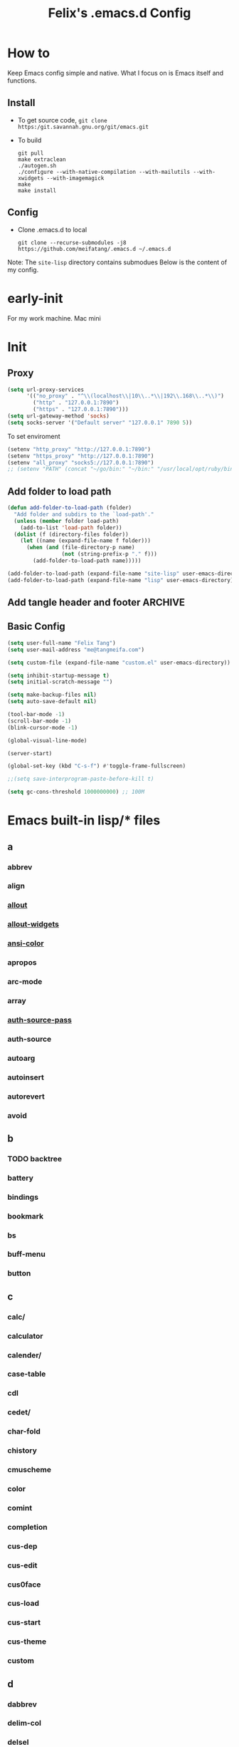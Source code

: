 :PROPERTIES:
:header-args:emacs-lisp: :tangle "~/.emacs.d/init.el"
:END:
#+TITLE: Felix's .emacs.d Config

* How to
Keep Emacs config simple and native. What I focus on is Emacs itself and functions.

** Install
- To get source code, =git clone https:/git.savannah.gnu.org/git/emacs.git=
- To build
  #+begin_src shell :dir "~/src/Emacs/emacs/"
    git pull
    make extraclean
    ./autogen.sh
    ./configure --with-native-compilation --with-mailutils --with-xwidgets --with-imagemagick
    make
    make install
  #+end_src

** Config
- Clone .emacs.d to local
  #+begin_src shell
    git clone --recurse-submodules -j8 https://github.com/meifatang/.emacs.d ~/.emacs.d
  #+end_src

Note: The ~site-lisp~ directory contains submodues
Below is the content of my config.

* early-init
:PROPERTIES:
:header-args:emacs-lisp: :tangle "~/.emacs.d/early-init.el"
:END:

For my work machine. Mac mini

* Init
** Proxy
#+begin_src emacs-lisp
  (setq url-proxy-services
        '(("no_proxy" . "^\\(localhost\\|10\\..*\\|192\\.168\\..*\\)")
          ("http" . "127.0.0.1:7890")
          ("https" . "127.0.0.1:7890")))
  (setq url-gateway-method 'socks)
  (setq socks-server '("Default server" "127.0.0.1" 7890 5))
#+end_src

To set enviroment
#+begin_src emacs-lisp
  (setenv "http_proxy" "http://127.0.0.1:7890")
  (setenv "https_proxy" "http://127.0.0.1:7890")
  (setenv "all_proxy" "socks5://127.0.0.1:7890")
  ;; (setenv "PATH" (concat "~/go/bin:" "~/bin:" "/usr/local/opt/ruby/bin:" "/usr/local/texlive/2021/bin/universal-darwin:" (getenv "PATH")))
#+end_src

** Add folder to load path
#+begin_src emacs-lisp
  (defun add-folder-to-load-path (folder)
    "Add folder and subdirs to the `load-path'."
    (unless (member folder load-path)
      (add-to-list 'load-path folder))
    (dolist (f (directory-files folder))
      (let ((name (expand-file-name f folder)))
        (when (and (file-directory-p name)
                   (not (string-prefix-p "." f)))
          (add-folder-to-load-path name)))))

  (add-folder-to-load-path (expand-file-name "site-lisp" user-emacs-directory))
  (add-folder-to-load-path (expand-file-name "lisp" user-emacs-directory))
#+end_src

** Add tangle header and footer                                    :ARCHIVE:
#+begin_src emacs-lisp :tangle no
  (defun add-tangle-header-and-footer ()
    (message "running in %s" (buffer-file-name))
    (cond
     ((f-ext? (buffer-file-name) "el")
      (goto-char (point-min))
      (insert ";;; init.el --- -*- lexical-binding: t -*-\n;;; Commentary:\n;;; Code:\n\n")
      (goto-char (point-max))
      (insert "\n\(provide 'init\)
  ;;; init.el ends here\n"))
     (t
      nil))
    (save-buffer))

  (add-hook 'org-babel-post-tangle-hook 'felix/add-tangle-header-and-footer)
#+end_src

** Basic Config
#+begin_src emacs-lisp
  (setq user-full-name "Felix Tang")
  (setq user-mail-address "me@tangmeifa.com")

  (setq custom-file (expand-file-name "custom.el" user-emacs-directory))

  (setq inhibit-startup-message t)
  (setq initial-scratch-message "")

  (setq make-backup-files nil)
  (setq auto-save-default nil)

  (tool-bar-mode -1)
  (scroll-bar-mode -1)
  (blink-cursor-mode -1)

  (global-visual-line-mode)

  (server-start)

  (global-set-key (kbd "C-s-f") #'toggle-frame-fullscreen)

  ;;(setq save-interprogram-paste-before-kill t)

  (setq gc-cons-threshold 1000000000) ;; 100M
#+end_src

* Emacs built-in lisp/* files
** a
*** abbrev
*** align
*** [[file:~/src/Emacs/emacs/lisp/allout.el][allout]]
*** [[file:~/src/Emacs/emacs/lisp/allout-widgets.el][allout-widgets]]
*** [[file:~/src/Emacs/emacs/lisp/ansi-color.el][ansi-color]]
*** apropos
*** arc-mode
*** array
*** [[file:~/src/Emacs/emacs/lisp/auth-source-pass.el][auth-source-pass]]
*** auth-source
*** autoarg
*** autoinsert
*** autorevert
*** avoid

** b
*** TODO backtree
*** battery
*** bindings
*** bookmark
*** bs
*** buff-menu
*** button

** c
*** calc/
*** calculator
*** calender/
*** case-table
*** cdl
*** cedet/
*** char-fold
*** chistory
*** cmuscheme
*** color
*** comint
*** completion
*** cus-dep
*** cus-edit
*** cus0face
*** cus-load
*** cus-start
*** cus-theme
*** custom

** d
*** dabbrev
*** delim-col
*** delsel
*** descr-text
*** desktop
*** dframe
*** dired-aux
*** dired-loaddefs
*** dired-x
*** dired
*** dirtrack
*** disp-table
*** display-fill-column-indicator
*** display-line-numbers
*** dnd
*** doc-view
*** dom
*** dos-fns
*** dos-vars
*** dos-w32
*** double
*** dynnamic-setting

** e
*** ebuff-menu
*** echistory
*** ecomplete
*** edmacro
*** ehelp
*** elec-pair
*** electric
*** elide-head
*** emacs-lisp/
*** emacs-lock
*** emulation/
*** env
*** epa-dired
*** epa-file
*** epa-hook
*** epa-ks
*** epa-mail
*** epa
*** epg-config
*** epg
*** erc/
*** eshell/
*** expand
*** ezimage

** f
*** face-remap
*** facemenu
*** faces
*** ffap
*** filecache
*** fileloop
*** filenotify
*** files-x
*** files
*** filesets
*** find-cmd
*** find-dired
*** find-file
*** find-lisp
*** finder-inf
*** finder
*** flow-ctrl
*** foldout
*** follow
*** font-core
*** font-lock
*** format-spec
*** format
*** forms
*** frameset
*** fringe

** g
*** generic 
*** 

* Package
Emacs's package managment is ugly. But I do not care.

** ELPA
#+begin_src emacs-lisp
  (setq package-list '(google-this exec-path-from-shell rime pinentry auctex
                                   rainbow-delimiters sudo-edit which-key ivy counsel amx ivy-rich helpful
                                   csv-mode nginx-mode jenkinsfile-mode dockerfile-mode
                                   undo-tree smart-hungry-delete
                                   expand-region browse-kill-ring
                                   projectile
                                   magit forge
                                   toml-mode yaml-mode ansible csv-mode nginx-mode jenkinsfile-mode
                                   terraform-mode dockerfile-mode docker-compose-mode
                                   go-mode rust-mode julia-mode slime haskell-mode erlang elixir-mode applescript-mode
                                   yasnippet yasnippet-snippets yatemplate
                                   lsp-mode company flycheck
                                   ess
                                   emamux edbi pass logview restclient docker kubernetes jenkins
                                   0x0 elfeed leetcode
                                   ob-async ob-go ob-rust ob-browser ob-dart ob-graphql
                                   ob-http ob-ipython ob-mongo ob-tmux ob-uart ob-restclient ob-elixir
                                   org2ctex org-roam org-roam-ui org-ref
                                   org-noter org-pdftools org-noter-pdftools pdf-tools
                                   hledger-mode telega bongo slack vterm
                                   restart-emacs guix nix-mode nix-env-install nix-buffer pcache))

  (setq package-archives '(("org"   . "https://orgmode.org/elpa/")
                           ("melpa" . "https://melpa.org/packages/")
                           ("gnu"   . "https://elpa.gnu.org/packages/")))

  (package-initialize)

  (unless package-archive-contents
    (package-refresh-contents))

  (dolist (package package-list)
    (unless (package-installed-p package)
      (package-install package)))
#+end_src

** site-lisp/*
Package that is not from ELPA or MELPA

** lisp/*
My custom Code. Include Repository fork from others.

* Interface
** rainbow-delimiters
#+begin_src emacs-lisp
  (add-hook 'prog-mode-hook #'rainbow-delimiters-mode)
#+end_src

** which-key
https://github.com/justbur/emacs-which-key

#+begin_src emacs-lisp
  (add-hook 'after-init-hook 'which-key-mode)
#+end_src

** ido                                                             :ARCHIVE:
#+begin_src emacs-lisp :tangle no
  (ido-ubiquitous-mode 1)
#+end_src

** TODO ivy, swipper, counsel
https://github.com/abo-abo/swiper

(ivy-immediate-done)
https://github.com/abo-abo/swiper/blob/f0b2bc618a84d25c0b3d05314d5d5693c27b2d3e/doc/ivy-help.org#key-bindings-for-single-selection

#+begin_src emacs-lisp
  (ivy-mode)

  (setq ivy-re-builders-alist '((t . ivy--regex-ignore-order)))
  (setq ivy-initial-inputs-alist '())

  (setq ivy-use-virtual-buffers t)
  (setq enable-recursive-minibuffers t)

  (setq search-default-mode #'char-fold-to-regexp)

  (global-set-key "\C-s" 'swiper)
  (global-set-key (kbd "C-c C-r") 'ivy-resume)
  (global-set-key (kbd "<f6>") 'ivy-resume)
  (global-set-key (kbd "M-x") 'counsel-M-x)
  (global-set-key (kbd "C-x C-f") 'counsel-find-file)
  (global-set-key (kbd "<f1> f") 'counsel-describe-function)
  (global-set-key (kbd "<f1> v") 'counsel-describe-variable)
  (global-set-key (kbd "<f1> o") 'counsel-describe-symbol)
  (global-set-key (kbd "<f1> l") 'counsel-find-library)
  (global-set-key (kbd "<f2> i") 'counsel-info-lookup-symbol)
  (global-set-key (kbd "<f2> u") 'counsel-unicode-char)
  (global-set-key (kbd "C-c g") 'counsel-git)
  (global-set-key (kbd "C-c j") 'counsel-git-grep)
  (global-set-key (kbd "C-c k") 'counsel-ag)
  (global-set-key (kbd "C-x l") 'counsel-locate)
  (global-set-key (kbd "C-S-o") 'counsel-rhythmbox)
  (define-key minibuffer-local-map (kbd "C-r") 'counsel-minibuffer-history)
#+end_src

*** ivy-rich
https://github.com/Yevgnen/ivy-rich

#+begin_src emacs-lisp
  (require 'ivy-rich)
  (ivy-rich-mode 1)
  (setcdr (assq t ivy-format-functions-alist) #'ivy-format-function-line)
#+end_src

** amx
https://github.com/DarwinAwardWinner/amx

To prioritizing your *most-used* commands in the completion list and showing keyboard shortcuts

** TODO google-this
https://github.com/Malabarba/emacs-google-this

** TODO helpful
https://github.com/Wilfred/helpful

#+begin_src emacs-lisp
  (global-set-key (kbd "C-h f") #'helpful-callable)
  (global-set-key (kbd "C-h v") #'helpful-variable)
  (global-set-key (kbd "C-h k") #'helpful-key)

  (global-set-key (kbd "C-c C-d") #'helpful-at-point)
  (global-set-key (kbd "C-h F") #'helpful-function)
  (global-set-key (kbd "C-h C") #'helpful-command)
#+end_src

* Navigation
* Visual
** undo-tree
https://github.com/akhayyat/emacs-undo-tree

=undo-tree-visualize= is awesome

#+begin_src emacs-lisp
  (require 'undo-tree)
  (global-undo-tree-mode)
#+end_src

** TODO smart-hungry-delete
https://github.com/hrehfeld/emacs-smart-hungry-delete

#+begin_src emacs-lisp
  (smart-hungry-delete-add-default-hooks)
  (global-set-key (kbd "<backspace>") 'smart-hungry-delete-backward-char)
  (global-set-key (kbd "C-d") 'smart-hungry-delete-forward-char)
#+end_src

* Editing
** sudo-edit
https://github.com/nflath/sudo-edit

#+begin_src emacs-lisp
  (require 'sudo-edit)
#+end_src

** expand-region
https://github.com/magnars/expand-region.el

#+begin_src emacs-lisp
  (global-set-key (kbd "C-=") 'er/expand-region)
#+end_src

** browse-kill-ring
https://github.com/browse-kill-ring/browse-kill-ring
Is Good 

** TODO thing-edit
https://github.com/manateelazycat/thing-edit

#+begin_src emacs-lisp
  (require 'thing-edit)
#+end_src

* Project
** projectile
https://github.com/bbatsov/projectile

#+begin_src emacs-lisp :tangle no
  (projectile-mode +1)
  (define-key projectile-mode-map (kbd "s-p") 'projectile-command-map)
#+end_src

* Version Control
** magit
https://github.com/magit/magit

** forge
https://github.com/magit/forge

* Files
** systemd-mode
** toml-mode
** yaml-mode
** ansible
https://github.com/k1LoW/emacs-ansible

#+begin_src emacs-lisp
  (add-hook 'yaml-mode-hook '(lambda () (ansible 1)))
#+end_src

** csv-mode
https://git.savannah.gnu.org/cgit/emacs/elpa.git/?h=externals/csv-mode

#+begin_src emacs-lisp
  (add-hook 'csv-mode-hook 'csv-align-mode)
#+end_src

** nginx-mode
https://github.com/ajc/nginx-mode

#+begin_src emacs-lisp
  (add-to-list 'auto-mode-alist '("/nginx/sites-\\(?:available\\|enabled\\)/" . nginx-mode))
#+end_src

** jenkinsfile-mode
https://github.com/john2x/jenkinsfile-mode

** terraform-mode
https://github.com/emacsorphanage/terraform-mode

** dockerfile-mode
https://github.com/spotify/dockerfile-mode

#+begin_src emacs-lisp
  (add-to-list 'auto-mode-alist '("Dockerfile\\'" . dockerfile-mode))
#+end_src

** docker-compose-mode
https://github.com/meqif/docker-compose-mode

* Languages
** go-mode
https://github.com/dominikh/go-mode.el

** rust-mode
https://github.com/rust-lang/rust-mode

** julia-mode
https://github.com/JuliaEditorSupport/julia-emacs

** slime
For Common lisp

#+begin_src emacs-lisp
  (setq inferior-lisp-program "/usr/local/bin/sbcl")
  (setq slime-contribs '(slime-fancy))
#+end_src

** haskell-mode
** erlang
** elixir-mode

* Programming
** yasnippet, yasnippet-snippets, yatemplate
https://github.com/joaotavora/yasnippet
https://github.com/AndreaCrotti/yasnippet-snippets
https://github.com/joaotavora/yasmate

#+begin_src emacs-lisp
  (require 'yasnippet)
  (require 'yasnippet-snippets)
  (require 'yatemplate)

  (setq yas-snippet-dirs
      '("~/.emacs.d/snippets"))

  (add-hook 'after-init-hook 'yas-global-mode)
#+end_src

** lsp-mode
https://github.com/joaotavora/yasmate

#+begin_src emacs-lisp
  (require 'lsp-mode)
  (add-hook 'sh-mode-hook #'lsp)
  (add-hook 'python-mode #'lsp)
#+end_src

*** TODO dap-mode
https://github.com/emacs-lsp/dap-mode

** company
https://github.com/company-mode/company-mode

#+begin_src emacs-lisp
  (add-hook 'after-init-hook 'global-company-mode)
#+end_src

** flycheck
https://github.com/flycheck/flycheck

#+begin_src emacs-lisp :tangle no
 (global-flycheck-mode)
#+end_src

* Shell
** exec-path-from-shell
https://github.com/purcell/exec-path-from-shell

#+begin_src emacs-lisp
  (require 'exec-path-from-shell)
  (when (memq window-system '(mac ns x))
    (exec-path-from-shell-initialize))
#+end_src

* ESS

* DevOps
** emamux
https://github.com/emacsorphanage/emamux

** edbi
https://github.com/kiwanami/emacs-edbi

** pass
https://orgmode.org/manual/Tracking-your-habits.html

** logview
https://github.com/doublep/logview

** restclient
https://github.com/pashky/restclient.el

** kubernetes
https://github.com/kubernetes-el/kubernetes-el

** docker
https://github.com/Silex/docker.el

** jenkins
https://github.com/rmuslimov/jenkins.el

** ecloud
https://github.com/meifatang/ecloud Fork from https://github.com/techniumlabs/ecloud

Install Require: =pcache=

#+begin_src emacs-lisp
  (require 'ecloud)
#+end_src

** password-generator
https://github.com/vandrlexay/emacs-password-genarator

#+begin_src emacs-lisp
  (require 'password-generator)
#+end_src

* Internet
** 0x0
** elfeed
https://github.com/skeeto/elfeed

#+begin_src emacs-lisp
  (setq elfeed-feeds
      '("http://nullprogram.com/feed/"
        "https://planet.emacslife.com/atom.xml"
        "https://www.lujun9972.win/rss.xml"
        ))
#+end_src

** leetcode
https://github.com/kaiwk/leetcode.el

#+begin_src emacs-lisp
  (setq leetcode-save-solutions t)
  (setq leetcode-directory "~/leetcode")
#+end_src

* Org
** Org
#+begin_src emacs-lisp
  (setq org-startup-indented t)
  (setq org-hide-emphasis-markers t)
#+end_src

** Ob-x
*** ob-async
https://github.com/astahlman/ob-async

*** ob-go
https://github.com/ali2210/emacs--ob-go

*** ob-rust
https://github.com/zweifisch/ob-rust

*** ob-browser
https://github.com/krisajenkins/ob-browser

*** ob-dart
https://github.com/mzimmerm/ob-dart

*** ob-graphql
https://github.com/jdormit/ob-graphql

*** ob-http
https://github.com/zweifisch/ob-http

*** ob-ipython
https://github.com/gregsexton/ob-ipython

*** ob-mongo
https://github.com/krisajenkins/ob-mongo

*** ob-tmux
https://github.com/ahendriksen/ob-tmux

*** ob-uart
https://github.com/andrmuel/ob-uart

*** ob-restclient
https://github.com/alf/ob-restclient.el

** org-babel
#+begin_src emacs-lisp
  (setq org-babel-python-command "python3")
  (setq org-babel-clojure-backend 'cider)

  (setq org-confirm-babel-evaluate nil)
  (org-babel-do-load-languages
   'org-babel-load-languages
   '((python . t)
     (C . t)
     (awk . t)
     (shell . t)
     (go . t)
     (lisp . t)
     (http . t)
     (clojure . t)
     (sql . t)
     (js . t)
     ;;(ts . t)
     (dot . t)
     (elixir . t)
     (julia . t)
     (R . t)
     (octave . t)
     (java . t)
     (lua . t)
     (haskell . t)
     (fortran . t)
     (ruby . t)
     (rust . t)))
#+end_src

** org-todo
#+begin_src emacs-lisp
  (setq org-todo-keywords
        '((sequence "TODO(t)" "|" "DONE(d)")
          (sequence "REPORT(r)" "BUG(b)" "KNOWNCAUSE(k)" "|" "FIXED(f)")
          (sequence "|" "CANCELED(c)")))

  (setq org-log-done 'time)
  (setq org-log-done 'note)
#+end_src

** org-capture
#+begin_src emacs-lisp
   ;;(setq org-default-notes-file (concat org-directory "/notes.org"))
   (setq org-capture-templates
         '(("g" "Gettting Things Done" entry (file+headline "~/org/Self/gtd.org" "Tasks")
            "* TODO %?\n  %i\n  %a")

           ;; Inbox, Journal
           ("i" "Inbox" entry (file+olp+datetree "~/org/Self/inbox.org")
            "* %?\nEntered on %U\n  %i\n  %a")
           ("j" "Journal" entry (file+olp+datetree "~/org/Self/journal.org")
            "* %?\nEntered on %U\n  %i\n  %a")
           
           ;; Health
           ("d" "Diet" entry (file+olp+datetree "~/org/Self/diet.org")
            "* %?\nEntered on $U\n  %i\n  %a")
           ("h" "Health" entry (file+olp+datetree "~/org/Self/health.org")
            "* %?\nEntered on $U\n  %i\n  %a")
           ("f" "Fitness" entry (file+olp+datetree "~/org/Self/fitness.org")
            "* %?\nEntered on $U\n  %i\n  %a")

           ;; Grow
           ("r" "Read" entry (file+olp+datetree "~/org/Self/read.org")
            "* %?\nEntered on $U\n  %i\n  %a")
           ("l" "Learn" entry (file+olp+datetree "~/org/Self/learn.org")
            "* %?\nEntered on $U\n  %i\n  %a")

           ;; Finance
           ("F" "Finance" plain
            (file "~/org/Self/Finance/finance.journal")
            "%(org-read-date) %^{Description}
       %^{Category|Expenses:Food:Groceries|Expenses:Food:Dining|Expenses:Transport|Expenses:Home|Expenses:Entertainment|Revenues:Salary|Revenues:Misc}    %^{Amount}
       %^{Asset/Liability Account|Assets:Bank:Checking|Assets:Cash|Liabilities:Bank:Credit Card}"
            :empty-lines 1)

           ("e" "Entertainment")
           ("em" "Movie" entry (file+olp+datetree "~/org/Self/entertainments.org" "Movie")
            "* %?\nEntered on $U\n  %i\n  %a")
           ("et" "TV Show" entry (file+olp+datetree "~/org/Self/entertainments.org" "TV")
            "* %?\nEntered on $U\n  %i\n  %a")

           ("3" "fzm")
           ("3t" "fzm's Todo" entry (file+headline "~/org/fzm/fzm-gtd.org" "Tasks")
            "* TODO %?\n  %i\n  %a")
           ("3l" "fzm's Work Log" entry (file+olp+datetree "~/org/fzm/fzm-log.org")
            "* %?\nEntered on %U\n  %i\n  %a")

           ))
#+end_src

*** key
*** description
*** type
**** entry
**** item
**** checkitem
**** table-line
**** plain

*** target
**** file
**** id
**** file+headline
**** file+olp
**** file-regexp
**** file+datetree
**** file+datetree+prompt
**** file+weektree
**** file+weektree+promt
**** file+function
**** clock
**** function

*** template

** org-agenda
#+begin_src emacs-lisp
  (setq org-agenda-files '("~/org/33cn/gtd.org" "~/org/gtd.org"))
#+end_src

** org-superstart-mode
https://github.com/sabof/org-bullets

#+begin_src emacs-lisp
  ;;(require 'org-superstar)
  ;;(add-hook 'org-mode-hook (lambda () (org-superstar-mode 1)))
#+end_src

** org2ctex
https://github.com/tumashu/org2ctex

#+begin_src emacs-lisp
  (require 'org2ctex)
  (org2ctex-toggle t)
#+end_src

** org-roam
https://github.com/org-roam/org-roam

#+begin_src emacs-lisp
  (setq org-roam-directory "~/org")
  (setq org-roam-v2-ack t)
  (setq org-roam-completion-everywhere t)

  (add-to-list 'display-buffer-alist
             '("\\*org-roam\\*"
               (display-buffer-in-direction)
               (direction . right)
               (window-width . 0.33)
               (window-height . fit-window-to-buffer)))

  (org-roam-db-autosync-mode)
  ;;(add-hook 'org-roam-find-file-hook 'org-roam-buffer)

  (global-set-key (kbd "C-x j r") #'org-roam-node-random)
  (global-set-key (kbd "C-x j f") #'org-roam-node-find)
  (global-set-key (kbd "C-x j i") #'org-roam-node-insert)
  (global-set-key (kbd "C-x j t") #'org-roam-tag-add)
#+end_src

*** org-roam-ui
https://github.com/org-roam/org-roam-ui

** org-ref
https://github.com/jkitchin/org-ref

* Miscellaneous
** pinentry
#+begin_src emacs-lisp
  (setq epa-pinentry-mode 'loopback)
  (pinentry-start)
#+end_src
** hledger
https://gist.github.com/simonmichael/92aade653065ed9c9e215d03651b0baa

#+begin_src emacs-lisp
  (require 'hledger-mode)
  (add-to-list 'auto-mode-alist '("\\.journal\\'" . hledger-mode))
  (setq hledger-jfile "~/org/Self/finance/finance.journal")
#+end_src

** vterm
** slack
** bongo
** TODO Podcast
#+begin_src
"https://pinecast.com/feed/emacscast"
"https://liuyandong.com/feed/podcast"  
#+end_src

** rime
https://github.com/DogLooksGood/emacs-rime

#+begin_src emacs-lisp
  (setq default-input-method "rime")
  (setq rime-librime-root "~/.emacs.d/librime/dist")
  (setq rime-user-data-dir "~/Library/Rime")
#+end_src

** TODO telega
#+begin_src emacs-lisp
  ;; (setq telega-chat-show-avatars nil)
  ;; (setq telega-root-show-avatars nil)
  ;; (setq telega-user-show-avatars nil)
  ;; (setq telega-active-locations-show-avatars nil)
  ;; (setq telega-company-username-show-avatars nil)

  (setq telega-proxies (list '(:server "127.0.0.1" :port 7890 :enable t
                                       :type (:@type "proxyTypeSocks5"))))
#+end_src

** guix
https://notabug.org/alezost/emacs-guix

** nix
*** nix-mode
https://github.com/NixOS/nix-mode

*** nix-env-install
https://github.com/akirak/nix-env-install

*** nix-buffer
https://github.com/shlevy/nix-buffer

** midnight-mode
#+begin_src emacs-lisp
  (midnight-mode)
#+end_src

** restart-emacs
https://github.com/iqbalansari/restart-emacs

** lisp/geoip.el
Copy from https://github.com/NicolasPetton/emacs.d/blob/master/local/geoip.el

[[file:lisp/geoip.el][geoip.el]]

#+begin_src emacs-lisp
  (require 'geoip)
#+end_src

* Felix's Functions
:PROPERTIES:
:header-args:emacs-lisp: :tangle "~/.emacs.d/lisp/felix.el"
:END:

[[file:lisp/felix.el][felix.el]]

** open-with-vscode
#+begin_src emacs-lisp
  (defun open-with-vscode ()
    "Open current file with vscode."
    (interactive)
    (let ((line (number-to-string (line-number-at-pos)))
          (column (number-to-string (current-column))))
      (apply 'call-process "code" nil nil nil (list (concat buffer-file-name ":" line ":" column) "--goto"))))
#+end_src

** TODO things custom to add ip thing

** provide-function
#+begin_src emacs-lisp
  (provide 'felix)
#+end_src

* Felix's Theme
:PROPERTIES:
:header-args:emacs-lisp: :tangle "~/.emacs.d/felix-theme.el"
:END:
** deftheme
#+begin_src emacs-lisp
  (deftheme felix
    "Created 2021-12-05.")
#+end_src

** custom-theme-set-variables
** custom-theme-set-faces
#+begin_src emacs-lisp
  (custom-theme-set-faces
   'felix

   ;; org custom
   '(org-level-1 ((t (:inherit outline-1 :extend nil :weight bold))))
   '(org-level-2 ((t (:inherit outline-2 :extend nil :weight bold))))
   '(org-level-3 ((t (:inherit outline-3 :extend nil :weight bold))))
   '(org-level-4 ((t (:inherit outline-4 :extend nil :weight bold))))
   '(org-level-5 ((t (:inherit outline-5 :extend nil :weight bold))))
   '(org-level-6 ((t (:inherit outline-6 :extend nil :weight bold))))
   '(org-level-7 ((t (:inherit outline-7 :extend nil :weight bold))))
   '(org-level-8 ((t (:inherit outline-8 :extend nil :weight bold))))
   )
#+end_src

** provide-theme
#+begin_src emacs-lisp
  (provide-theme 'felix)
#+end_src

* The End
** load-theme
#+begin_src emacs-lisp
  (load-theme 'felix t)
#+end_src

** Private
#+begin_src emacs-lisp
  (when (file-exists-p (expand-file-name "init-private.el" user-emacs-directory))
    (load-file (expand-file-name "init-private.el" user-emacs-directory)))
#+end_src

Bye!
